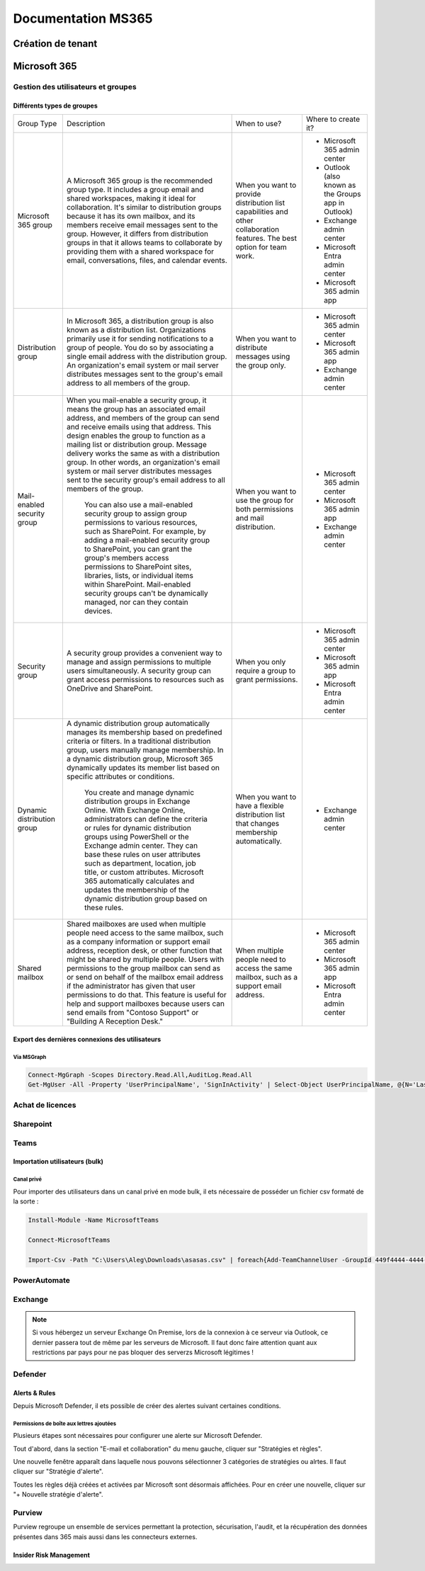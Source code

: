 ======================
Documentation MS365
======================

Création de tenant
====================





Microsoft 365
================


Gestion des utilisateurs et groupes
--------------------------------------

Différents types de groupes
^^^^^^^^^^^^^^^^^^^^^^^^^^^^

.. image:: https://raw.githubusercontent.com/algues111/docs-sysadmin/main/docs/source/images/MS365/microsoft-365-groups.png


+-------------------------------+-----------------------------------------------------------------------------------------------------------------------------------------------------------------------------------------------------------------------------------------------------------------------------------------------------------------------------------------------------------------------------------------------------------------------------------------------------------------------------------------------------------------------------------------------------+----------------------------------------------------------------------------------------------------------------------------+-----------------------------------------------------+
| Group Type                    | Description                                                                                                                                                                                                                                                                                                                                                                                                                                                                                                                                         | When to use?                                                                                                               | Where to create it?                                 |
+-------------------------------+-----------------------------------------------------------------------------------------------------------------------------------------------------------------------------------------------------------------------------------------------------------------------------------------------------------------------------------------------------------------------------------------------------------------------------------------------------------------------------------------------------------------------------------------------------+----------------------------------------------------------------------------------------------------------------------------+-----------------------------------------------------+
| Microsoft   365 group         | A Microsoft 365 group is the recommended group type. It   includes a group email and shared workspaces, making it ideal for   collaboration. It's similar to distribution groups because it has its own   mailbox, and its members receive email messages sent to the group. However,   it differs from distribution groups in that it allows teams to collaborate by   providing them with a shared workspace for email, conversations, files, and   calendar events.                                                                              | When you want to provide distribution list capabilities   and other collaboration features. The best option for team work. | - Microsoft 365 admin center                        |
|                               |                                                                                                                                                                                                                                                                                                                                                                                                                                                                                                                                                     |                                                                                                                            | - Outlook (also known as the Groups app in Outlook) |
|                               |                                                                                                                                                                                                                                                                                                                                                                                                                                                                                                                                                     |                                                                                                                            | - Exchange admin center                             |
|                               |                                                                                                                                                                                                                                                                                                                                                                                                                                                                                                                                                     |                                                                                                                            | - Microsoft Entra admin center                      |
|                               |                                                                                                                                                                                                                                                                                                                                                                                                                                                                                                                                                     |                                                                                                                            | - Microsoft 365 admin app                           |
+-------------------------------+-----------------------------------------------------------------------------------------------------------------------------------------------------------------------------------------------------------------------------------------------------------------------------------------------------------------------------------------------------------------------------------------------------------------------------------------------------------------------------------------------------------------------------------------------------+----------------------------------------------------------------------------------------------------------------------------+-----------------------------------------------------+
| Distribution   group          | In Microsoft 365, a distribution group is also known as a   distribution list. Organizations primarily use it for sending notifications   to a group of people. You do so by associating a single email address with   the distribution group. An organization's email system or mail server   distributes messages sent to the group's email address to all members of the   group.                                                                                                                                                                | When you want to distribute messages using the group   only.                                                               | - Microsoft 365 admin center                        |
|                               |                                                                                                                                                                                                                                                                                                                                                                                                                                                                                                                                                     |                                                                                                                            | - Microsoft 365 admin app                           |
|                               |                                                                                                                                                                                                                                                                                                                                                                                                                                                                                                                                                     |                                                                                                                            | - Exchange admin center                             |
+-------------------------------+-----------------------------------------------------------------------------------------------------------------------------------------------------------------------------------------------------------------------------------------------------------------------------------------------------------------------------------------------------------------------------------------------------------------------------------------------------------------------------------------------------------------------------------------------------+----------------------------------------------------------------------------------------------------------------------------+-----------------------------------------------------+
| Mail-enabled   security group | When you mail-enable a security group, it means the group   has an associated email address, and members of the group can send and   receive emails using that address. This design enables the group to function   as a mailing list or distribution group. Message delivery works the same as   with a distribution group. In other words, an organization's email system or   mail server distributes messages sent to the security group's email address   to all members of the group.                                                         | When you want to use the group for both permissions and   mail distribution.                                               | - Microsoft 365 admin   center                      |
|                               |                                                                                                                                                                                                                                                                                                                                                                                                                                                                                                                                                     |                                                                                                                            | - Microsoft 365 admin app                           |
|                               |      You can also use a mail-enabled security group to assign group permissions   to various resources, such as SharePoint. For example, by adding a   mail-enabled security group to SharePoint, you can grant the group's members   access permissions to SharePoint sites, libraries, lists, or individual items   within SharePoint. Mail-enabled security groups can't be dynamically managed,   nor can they contain devices.                                                                                                                 |                                                                                                                            | - Exchange admin center                             |
+-------------------------------+-----------------------------------------------------------------------------------------------------------------------------------------------------------------------------------------------------------------------------------------------------------------------------------------------------------------------------------------------------------------------------------------------------------------------------------------------------------------------------------------------------------------------------------------------------+----------------------------------------------------------------------------------------------------------------------------+-----------------------------------------------------+
| Security   group              | A security group provides a convenient way to manage and   assign permissions to multiple users simultaneously. A security group can   grant access permissions to resources such as OneDrive and SharePoint.                                                                                                                                                                                                                                                                                                                                       | When you only require a group to grant permissions.                                                                        | - Microsoft 365 admin center                        |
|                               |                                                                                                                                                                                                                                                                                                                                                                                                                                                                                                                                                     |                                                                                                                            | - Microsoft 365 admin app                           |
|                               |                                                                                                                                                                                                                                                                                                                                                                                                                                                                                                                                                     |                                                                                                                            | - Microsoft Entra admin center                      |
+-------------------------------+-----------------------------------------------------------------------------------------------------------------------------------------------------------------------------------------------------------------------------------------------------------------------------------------------------------------------------------------------------------------------------------------------------------------------------------------------------------------------------------------------------------------------------------------------------+----------------------------------------------------------------------------------------------------------------------------+-----------------------------------------------------+
| Dynamic   distribution group  | A dynamic distribution group automatically manages its   membership based on predefined criteria or filters. In a traditional   distribution group, users manually manage membership. In a dynamic   distribution group, Microsoft 365 dynamically updates its member list based   on specific attributes or conditions.                                                                                                                                                                                                                            | When you want to have a flexible distribution list that   changes membership automatically.                                | - Exchange admin center                             |
|                               |                                                                                                                                                                                                                                                                                                                                                                                                                                                                                                                                                     |                                                                                                                            |                                                     |
|                               |      You create and manage dynamic distribution groups in Exchange Online. With   Exchange Online, administrators can define the criteria or rules for dynamic   distribution groups using PowerShell or the Exchange admin center. They can   base these rules on user attributes such as department, location, job title,   or custom attributes. Microsoft 365 automatically calculates and updates the   membership of the dynamic distribution group based on these rules.                                                                     |                                                                                                                            |                                                     |
+-------------------------------+-----------------------------------------------------------------------------------------------------------------------------------------------------------------------------------------------------------------------------------------------------------------------------------------------------------------------------------------------------------------------------------------------------------------------------------------------------------------------------------------------------------------------------------------------------+----------------------------------------------------------------------------------------------------------------------------+-----------------------------------------------------+
| Shared   mailbox              | Shared mailboxes are used when multiple people need   access to the same mailbox, such as a company information or support email   address, reception desk, or other function that might be shared by multiple   people. Users with permissions to the group mailbox can send as or send on   behalf of the mailbox email address if the administrator has given that user   permissions to do that. This feature is useful for help and support mailboxes   because users can send emails from "Contoso Support" or "Building   A Reception Desk." | When multiple people need to access the same mailbox,   such as a support email address.                                   | - Microsoft 365 admin center                        |
|                               |                                                                                                                                                                                                                                                                                                                                                                                                                                                                                                                                                     |                                                                                                                            | - Microsoft 365 admin app                           |
|                               |                                                                                                                                                                                                                                                                                                                                                                                                                                                                                                                                                     |                                                                                                                            | - Microsoft Entra admin center                      |
+-------------------------------+-----------------------------------------------------------------------------------------------------------------------------------------------------------------------------------------------------------------------------------------------------------------------------------------------------------------------------------------------------------------------------------------------------------------------------------------------------------------------------------------------------------------------------------------------------+----------------------------------------------------------------------------------------------------------------------------+-----------------------------------------------------+



Export des dernières connexions des utilisateurs
^^^^^^^^^^^^^^^^^^^^^^^^^^^^^^^^^^^^^^^^^^^^^^^^^^


Via MSGraph
~~~~~~~~~~~~


.. code-block:: console

   Connect-MgGraph -Scopes Directory.Read.All,AuditLog.Read.All
   Get-MgUser -All -Property 'UserPrincipalName', 'SignInActivity' | Select-Object UserPrincipalName, @{N='LastSignInDate';E={$_.SignInActivity.LastSignInDateTime}} | Export-Csv -Path C:\\Windows\\temp\\LastLogininfo.csv -NoTypeInformation


Achat de licences
------------------------



Sharepoint
---------------------

Teams
----------

Importation utilisateurs (bulk)
^^^^^^^^^^^^^^^^^^^^^^^^^^^^^^^^^^


Canal privé
~~~~~~~~~~~~~~~~~~

Pour importer des utilisateurs dans un canal privé en mode bulk, il ets nécessaire de posséder un fichier csv formaté de la sorte :

.. image:: https://raw.githubusercontent.com/algues111/docs-sysadmin/main/docs/source/images/MS365/csv-private-channel.png


.. code-block:: console

   Install-Module -Name MicrosoftTeams

   Connect-MicrosoftTeams

   Import-Csv -Path "C:\Users\Aleg\Downloads\asasas.csv" | foreach{Add-TeamChannelUser -GroupId 449f4444-4444-4444-b4d5-5b1f08aff324 -DisplayName "Terrain" -user $_.email}





PowerAutomate
-------------------



Exchange
--------------------

.. note::

    Si vous hébergez un serveur Exchange On Premise, lors de la connexion à ce serveur via Outlook, ce dernier passera tout de même par les serveurs de Microsoft.
    Il faut donc faire attention quant aux restrictions par pays pour ne pas bloquer des serverzs Microsoft légitimes !

Defender
-------------------

Alerts & Rules
^^^^^^^^^^^^^^^^

Depuis Microsoft Defender, il ets possible de créer des alertes suivant certaines conditions.


Permissions de boîte aux lettres ajoutées 
~~~~~~~~~~~~~~~~~~~~~~~~~~~~~~~~~~~~~~~~~~~~~

Plusieurs étapes sont nécessaires pour configurer une alerte sur Microsoft Defender.

Tout d'abord, dans la section "E-mail et collaboration" du menu gauche, cliquer sur "Stratégies et règles".

.. image:: https://raw.githubusercontent.com/algues111/docs-sysadmin/main/docs/source/images/MS365/menu.png

Une nouvelle fenêtre apparaît dans laquelle nous pouvons sélectionner 3 catégories de stratégies ou alrtes.
Il faut cliquer sur "Stratégie d'alerte".

.. image:: https://raw.githubusercontent.com/algues111/docs-sysadmin/main/docs/source/images/MS365/strat-regles.png

Toutes les règles déjà créées et activées par Microsoft sont désormais affichées.
Pour en créer une nouvelle, cliquer sur "+ Nouvelle stratégie d'alerte".

.. image:: https://raw.githubusercontent.com/algues111/docs-sysadmin/main/docs/source/images/MS365/alerts.png








.. tabs::

   .. tab:: Etape 1

      - Creer un nom de règle
      - Ajouter une description (optionnelle mais best practice)
      - Gravité
      - Catégorie

        .. image:: https://raw.githubusercontent.com/algues111/docs-sysadmin/main/docs/source/images/MS365/create1.png


   .. tab:: Etape 2

      - Choisir le déclencheur de l'alerte. Ici "Autorisation de boître aux lettres octroyée"
      - Comment l'alerte se déclenche-t-elle ? (déclenchement avec volume, dès que l'activité correspond etc...). Ici "dès que l'activité correspond".

        .. image:: https://raw.githubusercontent.com/algues111/docs-sysadmin/main/docs/source/images/MS365/create2.png


   .. tab:: Etape 3

      - Choisir quel est le destinataire de l'alerte et si l'on veut qu'elle soit envoyée par mail.
      - Nombre de notifications maximum par jour.

        .. image:: https://raw.githubusercontent.com/algues111/docs-sysadmin/main/docs/source/images/MS365/create3.png
     
   .. tab:: Etape 4

      - Vérification de la configuration de l'alerte
      - Choisir de l'activer dès maintenant ou plus tard. (Ici, choisir maintenant).

        .. image:: https://raw.githubusercontent.com/algues111/docs-sysadmin/main/docs/source/images/MS365/create4.png



Purview
---------

Purview regroupe un ensemble de services permettant la protection, sécurisation, l'audit, et la récupération des données présentes dans 365 mais aussi dans les connecteurs externes.


Insider Risk Management
^^^^^^^^^^^^^^^^^^^^^^^^^^^^^^^^^^^^

